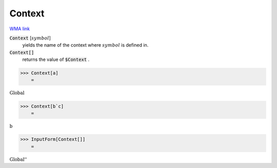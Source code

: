 Context
=======

`WMA link <https://reference.wolfram.com/language/ref/Context.html>`_

:code:`Context` [:math:`symbol`]
    yields the name of the context where :math:`symbol` is defined in.

:code:`Context[]`
    returns the value of :code:`$Context` .





>>> Context[a]
    =

:math:`\text{Global\`{}}`


>>> Context[b`c]
    =

:math:`\text{b\`{}}`


>>> InputForm[Context[]]
    =

:math:`\text{\`{}\`{}Global\`{}''}`


